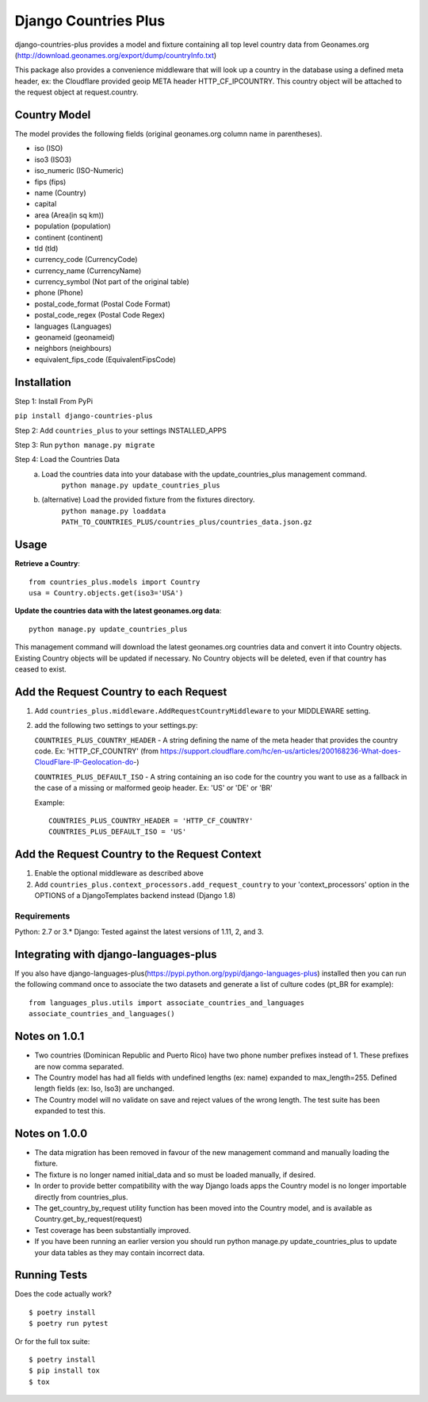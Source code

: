 =============================
Django Countries Plus
=============================

.. image:: https://badge.fury.io/py/django-countries-plus.svg
    :target: https://badge.fury.io/py/django-countries-plus

.. image:: https://travis-ci.org/cordery/django-countries-plus.svg
    :target: https://travis-ci.org/cordery/django-countries-plus

.. image:: https://codecov.io/github/cordery/django-countries-plus/coverage.svg
    :target: https://codecov.io/github/cordery/django-countries-plus

.. image:: https://requires.io/github/cordery/django-countries-plus/requirements.svg?branch=master
    :target: https://requires.io/github/cordery/django-countries-plus/requirements/?branch=master

.. image:: https://www.codacy.com/project/badge/c74f1b1041f44940b58e0e1587b10453?style=flat-square
    :target: https://www.codacy.com/app/cordery/django-countries-plus

django-countries-plus provides a model and fixture containing all top level country data from Geonames.org (http://download.geonames.org/export/dump/countryInfo.txt)

This package also provides a convenience middleware that will look up a country in the database using a defined meta header, ex:  the Cloudflare provided geoip META header HTTP_CF_IPCOUNTRY.  This country object will be
attached to the request object at request.country.



Country Model
-------------

The model provides the following fields (original geonames.org column name in parentheses).

* iso (ISO)
* iso3 (ISO3)
* iso_numeric (ISO-Numeric)
* fips (fips)
* name (Country)
* capital
* area (Area(in sq km))
* population (population)
* continent (continent)
* tld (tld)
* currency_code (CurrencyCode)
* currency_name (CurrencyName)
* currency_symbol (Not part of the original table)
* phone (Phone)
* postal_code_format (Postal Code Format)
* postal_code_regex (Postal Code Regex)
* languages (Languages)
* geonameid (geonameid)
* neighbors (neighbours)
* equivalent_fips_code (EquivalentFipsCode)



Installation
------------

Step 1: Install From PyPi

``pip install django-countries-plus``

Step 2: Add ``countries_plus`` to your settings INSTALLED_APPS

Step 3: Run ``python manage.py migrate``

Step 4: Load the Countries Data
    a. Load the countries data into your database with the update_countries_plus management command.
        ``python manage.py update_countries_plus``
    b. (alternative) Load the provided fixture from the fixtures directory.
        ``python manage.py loaddata PATH_TO_COUNTRIES_PLUS/countries_plus/countries_data.json.gz``



Usage
-----

**Retrieve a Country**::

    from countries_plus.models import Country
    usa = Country.objects.get(iso3='USA')

**Update the countries data with the latest geonames.org data**::

    python manage.py update_countries_plus

This management command will download the latest geonames.org countries data and convert it into Country objects.  Existing Country objects will be updated if necessary.  No Country objects will be deleted, even if that country has ceased to exist.


Add the Request Country to each Request
---------------------------------------

1.  Add ``countries_plus.middleware.AddRequestCountryMiddleware`` to your MIDDLEWARE setting.

2.  add the following two settings to your settings.py:

    ``COUNTRIES_PLUS_COUNTRY_HEADER``   -   A string defining the name of the meta header that provides the country code.  Ex: 'HTTP_CF_COUNTRY' (from https://support.cloudflare.com/hc/en-us/articles/200168236-What-does-CloudFlare-IP-Geolocation-do-)

    ``COUNTRIES_PLUS_DEFAULT_ISO``  -   A string containing an iso code for the country you want to use as a fallback in the case of a missing or malformed geoip header.  Ex:  'US' or 'DE' or 'BR'

    Example::

        COUNTRIES_PLUS_COUNTRY_HEADER = 'HTTP_CF_COUNTRY'
        COUNTRIES_PLUS_DEFAULT_ISO = 'US'


Add the Request Country to the Request Context
----------------------------------------------
1. Enable the optional middleware as described above

2. Add ``countries_plus.context_processors.add_request_country`` to your 'context_processors' option in the OPTIONS of a DjangoTemplates backend instead (Django 1.8)


---------------------------------------
Requirements
---------------------------------------
Python: 2.7 or 3.*
Django:  Tested against the latest versions of 1.11, 2, and 3.


Integrating with django-languages-plus
--------------------------------------
If you also have django-languages-plus(https://pypi.python.org/pypi/django-languages-plus) installed then you can run the following command once to associate the two datasets and generate a list of culture codes (pt_BR for example)::

        from languages_plus.utils import associate_countries_and_languages
        associate_countries_and_languages()


Notes on 1.0.1
--------------
* Two countries (Dominican Republic and Puerto Rico) have two phone number prefixes instead of 1.  These prefixes are now comma separated.
* The Country model has had all fields with undefined lengths (ex: name) expanded to max_length=255.  Defined length fields (ex: Iso, Iso3) are unchanged.
* The Country model will no validate on save and reject values of the wrong length.  The test suite has been expanded to test this.

Notes on 1.0.0
--------------
* The data migration has been removed in favour of the new management command and manually loading the fixture.
* The fixture is no longer named initial_data and so must be loaded manually, if desired.
* In order to provide better compatibility with the way Django loads apps the Country model is no longer importable directly from countries_plus.
* The get_country_by_request utility function has been moved into the Country model, and is available as Country.get_by_request(request)
* Test coverage has been substantially improved.
* If you have been running an earlier version you should run python manage.py update_countries_plus to update your data tables as they may contain incorrect data.



Running Tests
-------------

Does the code actually work?

::

    $ poetry install
    $ poetry run pytest

Or for the full tox suite:

::

    $ poetry install
    $ pip install tox
    $ tox

